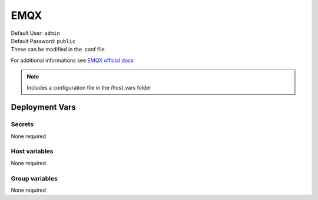 EMQX
====

.. image:: https://cdn.jsdelivr.net/gh/walkxcode/dashboard-icons/png/emqx.png
    :width: 200
    :height: 200

| Default User: ``admin``
| Default Password: ``public``
| These can be modified in the .conf file

For additional informations see `EMQX official docs <https://www.emqx.io/docs/en/latest/>`_

.. note::
    Includes a configuration file in the /host_vars folder

Deployment Vars
---------------

Secrets
*******

None required

Host variables
**************

None required

Group variables
***************

None required
